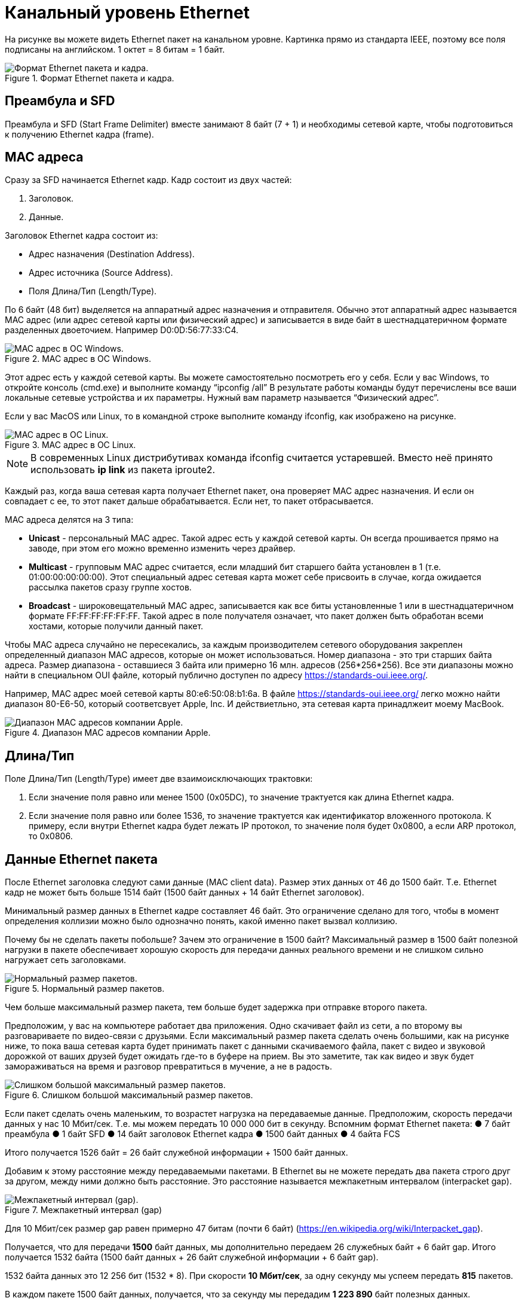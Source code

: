 = Канальный уровень Ethernet

На рисунке вы можете видеть Ethernet пакет на канальном уровне. Картинка прямо из стандарта IEEE, поэтому все поля подписаны на английском. 1 октет = 8 битам = 1 байт.

.Формат Ethernet пакета и кадра.
image::{docdir}/images/ethernet_packet.png[Формат Ethernet пакета и кадра.]

== Преамбула и SFD

Преамбула и SFD (Start Frame Delimiter) вместе занимают 8 байт (7 + 1) и необходимы сетевой карте, чтобы подготовиться к получению Ethernet кадра (frame).

== MAC адреса

Сразу за SFD начинается Ethernet кадр. Кадр состоит из двух частей:

. Заголовок.
. Данные.

Заголовок Ethernet кадра состоит из:

* Адрес назначения (Destination Address).
* Адрес источника (Source Address).
* Поля Длина/Тип (Length/Type).

По 6 байт (48 бит) выделяется на аппаратный адрес назначения и отправителя. Обычно этот аппаратный адрес называется MAC адрес (или адрес сетевой карты или физический адрес) и записывается в виде байт в шестнадцатеричном формате разделенных двоеточием. Например D0:0D:56:77:33:C4.

.MAC адрес в ОС Windows.
image::{docdir}/images/mac_windows.png[MAC адрес в ОС Windows.]

Этот адрес есть у каждой сетевой карты. Вы можете самостоятельно посмотреть его у себя. Если у вас Windows, то откройте консоль (cmd.exe) и выполните команду “ipconfig /all” В результате работы команды будут перечислены все ваши локальные сетевые устройства и их параметры. Нужный вам параметр называется “Физический адрес”.

Если у вас MacOS или Linux, то в командной строке выполните команду ifconfig, как изображено на рисунке.

.MAC адрес в ОС Linux.
image::{docdir}/images/mac_linux.png[MAC адрес в ОС Linux.]

NOTE: В современных Linux дистрибутивах команда ifconfig считается устаревшей. Вместо неё принято использовать *ip link* из пакета iproute2.

Каждый раз, когда ваша сетевая карта получает Ethernet пакет, она проверяет MAC адрес назначения. И если он совпадает с ее, то этот пакет дальше обрабатывается. Если нет, то пакет отбрасывается.

MAC адреса делятся на 3 типа:

* *Unicast* - персональный MAC адрес. Такой адрес есть у каждой сетевой карты. Он всегда прошивается прямо на заводе, при этом его можно временно изменить через драйвер.

* *Multicast* - групповым MAC адрес считается, если младший бит старшего байта установлен в 1 (т.е. 01:00:00:00:00:00). Этот специальный адрес сетевая карта может себе присвоить в случае, когда ожидается рассылка пакетов сразу группе хостов.

* *Broadcast* - широковещательный MAC адрес, записывается как все биты установленные 1 или в шестнадцатеричном формате FF:FF:FF:FF:FF:FF. Такой адрес в поле получателя означает, что пакет должен быть обработан всеми хостами, которые получили данный пакет.

Чтобы MAC адреса случайно не пересекались, за каждым производителем сетевого оборудования закреплен определенный диапазон MAC адресов, которые он может использоваться. Номер диапазона - это три старших байта адреса. Размер диапазона - оставшиеся 3 байта или примерно 16 млн. адресов (256*256*256). Все эти диапазоны можно найти в специальном OUI файле, который публично доступен по адресу https://standards-oui.ieee.org/.

Например, MAC адрес моей сетевой карты 80:e6:50:08:b1:6a. В файле https://standards-oui.ieee.org/ легко можно найти диапазон 80-E6-50, который соответсвует Apple, Inc. И действиетльно, эта сетевая карта принадлжеит моему MacBook.

.Диапазон MAC адресов компании Apple.
image::{docdir}/images/apple_mac_range.png[Диапазон MAC адресов компании Apple.]

== Длина/Тип

Поле Длина/Тип (Length/Type) имеет две взаимоисключающих трактовки:

. Если значение поля равно или менее 1500 (0x05DC), то значение трактуется как длина Ethernet кадра.
. Если значение поля равно или более 1536, то значение трактуется как идентификатор вложенного протокола. К примеру, если внутри Ethernet кадра будет лежать IP протокол, то значение поля будет 0x0800, а если ARP протокол, то 0x0806.

== Данные Ethernet пакета

После Ethernet заголовка следуют сами данные (MAC client data). Размер этих данных от 46 до 1500 байт. Т.е. Ethernet кадр не может быть больше 1514 байт (1500 байт данных + 14 байт Ethernet заголовок).

Минимальный размер данных в Ethernet кадре составляет 46 байт. Это ограничение сделано для того, чтобы в момент определения коллизии можно было однозначно понять, какой именно пакет вызвал коллизию.

Почему бы не сделать пакеты побольше? Зачем это ограничение в 1500 байт? Максимальный размер в 1500 байт полезной нагрузки в пакете обеспечивает хорошую скорость для передачи данных реального времени и не слишком сильно нагружает сеть заголовками.

.Нормальный размер пакетов.
image::{docdir}/images/packet_normal_size.png[Нормальный размер пакетов.]

Чем больше максимальный размер пакета, тем больше будет задержка при отправке второго пакета.

Предположим, у вас на компьютере работает два приложения. Одно скачивает файл из сети, а по второму вы разговариваете по видео-связи с друзьями. Если максимальный размер пакета сделать очень большими, как на рисунке ниже, то пока ваша сетевая карта будет принимать пакет с данными скачиваемого файла, пакет с видео и звуковой дорожкой от ваших друзей будет ожидать где-то в буфере на прием. Вы это заметите, так как видео и звук будет замораживаться на время и разговор превратиться в мучение, а не в радость.

.Слишком большой максимальный размер пакетов.
image::{docdir}/images/packet_big_size.png[Слишком большой максимальный размер пакетов.]

Если пакет сделать очень маленьким, то возрастет нагрузка на передаваемые данные. Предположим, скорость передачи данных у нас 10 Мбит/сек. Т.е. мы можем передать 10 000 000 бит в секунду. Вспомним формат Ethernet пакета:
●	7 байт преамбула
●	1 байт SFD
●	14 байт заголовок Ethernet кадра
●	1500 байт данных
●	4 байта FCS

Итого получается 1526 байт = 26 байт служебной информации + 1500 байт данных.

Добавим к этому расстояние между передаваемыми пакетами. В Ethernet вы не можете передать два пакета строго друг за другом, между ними должно быть расстояние. Это расстояние называется межпакетным интервалом (interpacket gap).

.Межпакетный интервал (gap)
image::{docdir}/images/interpacket_gap.png[Межпакетный интервал (gap).]

Для 10 Мбит/сек размер gap равен примерно 47 битам (почти 6 байт) (https://en.wikipedia.org/wiki/Interpacket_gap).

Получается, что для передачи *1500* байт данных, мы дополнительно передаем 26 служебных байт + 6 байт gap. Итого получается 1532 байта (1500 байт данных + 26 байт служебной информации + 6 байт gap).

1532 байта данных это 12 256 бит (1532 * 8). При скорости *10 Мбит/сек*, за одну секунду мы успеем передать *815* пакетов.

В каждом пакете 1500 байт данных, получается, что за секунду мы передадим *1 223 890* байт полезных данных.

Предположим, мы уменьшим максимальный размер пакета до *1000* байт. Что получится?

1000 байт данных + 26 байт служебной информации + 6 байт gap = 1032 байта или 8 256 бит. При 10 Мбит/сек за одну секунду мы успеем передать 1211 пакетов. В каждом 1000 байт данных, получается, что за секунду мы передадим *1 211 240* байт полезной нагрузки, что на 12 649 байт меньше (это примерно 1%).

Вроде немного, при этом разница в количестве пакетов около 50%, *815* против *1211*. А это означает - на 50% больше прерываний на сетевом интерфейсе при обработке и отправке пакетов, на 50% больше раз обрабатывать заголовок, и так далее.

== Frame Check Sequence

Заканчивается Ethernet пакет полем Frame Check Sequence (FCS). Это поле содержит CRC32. CRC (Cyclic redundancy check) - алгоритм нахождения контрольной суммы, предназначенный для проверки целостности данных.

При отправке каждого Ethernet пакет сетевая карта считает его CRC32 и записывает в FCS. Во время получения Ethernet пакета, сетевая карта пересчитывает CRC32 для этого пакета и сверяет со значением в поле FCS. В случае, если эти значения не совпадают, пакет отбрасывается.

Это такой способ удостовериться, что принятый пакет не был случайно искажен во время передачи. И данные пришли именно те, которые были отправлены.

